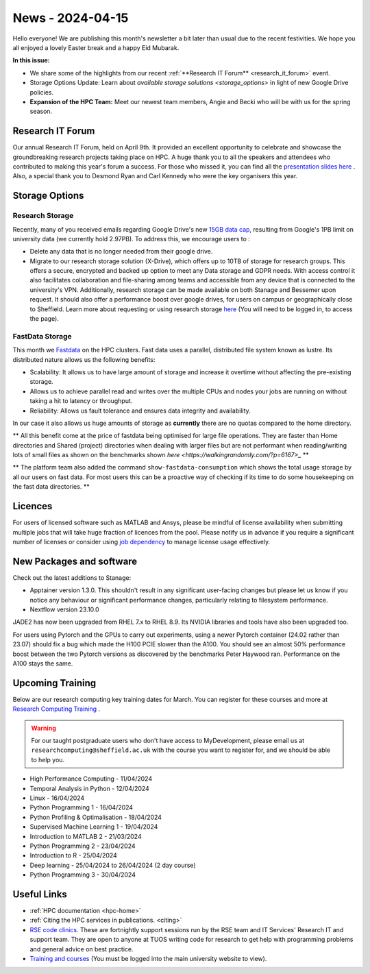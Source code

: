 .. _nl20240415:

News - 2024-04-15
=================

Hello everyone! We are publishing this month's newsletter a bit later than usual due to the recent festivities. We hope you all enjoyed a lovely Easter break and a happy Eid Mubarak.

**In this issue:**

- We share some of the highlights from our recent :ref:`**Research IT Forum** <research_it_forum>` event. 
- Storage Options Update: Learn about `available storage solutions <storage_options>` in light of new Google Drive policies. 
- **Expansion of the HPC Team:** Meet our newest team members, Angie and Becki who will be with us for the spring season.

.. _research_it_forum:

Research IT Forum
-----------------

Our annual Research IT Forum, held on April 9th. It provided an excellent opportunity to celebrate and showcase the groundbreaking research projects taking place on HPC. A huge thank you to all the speakers and attendees who contributed to making this year's forum a success. For those who missed it, you can find all the `presentation slides here <https://drive.google.com/drive/folders/1YPctycoYDaxZX4aqAqdCiQYQD9lgAtq_?usp=sharing>`_ . 
Also, a special thank you to Desmond Ryan and Carl Kennedy who were the key organisers this year.

.. _storage_options:

Storage Options
---------------

Research Storage
++++++++++++++++

Recently, many of you received emails regarding Google Drive's new `15GB data cap <https://staff.sheffield.ac.uk/it-services/storage/google-data-cap-project>`_, resulting from Google's 1PB limit on university data (we currently hold 2.97PB). To address this, we encourage users to :

- Delete any data that is no longer needed from their google drive.
- Migrate to our research storage solution (X-Drive), which offers up to 10TB of storage for research groups. This offers a secure, encrypted and backed up option to meet any Data storage and GDPR needs.  With access control it also facilitates collaboration and file-sharing among teams and accessible from any device that is connected to the university's VPN. Additionally, research storage can be made available on both Stanage and Bessemer upon request. It should also offer a performance boost over google drives, for users on campus or geographically close to Sheffield. Learn more about requesting or using research storage `here <https://students.sheffield.ac.uk/it-services/research/storage>`_ (You will need to be logged in, to access the page).

FastData Storage
++++++++++++++++

This month we `Fastdata <https://docs.hpc.shef.ac.uk/en/latest/hpc/filestore.html#fastdata-areas>`_ on the HPC clusters. Fast data uses a parallel, distributed file system known as lustre. Its distributed nature allows us the following benefits:

- Scalability: It allows us to have large amount of storage and increase it overtime without affecting the pre-existing storage.
- Allows us to achieve parallel read and writes over the multiple CPUs and nodes your jobs are running on without taking a hit to latency or throughput.
- Reliability: Allows us fault tolerance and ensures data integrity and availability.

In our case it also allows us huge amounts of storage as **currently** there are no quotas compared to the home directory.

** All this benefit come at the price of fastdata being optimised for large file operations. They are faster than Home directories and Shared (project) directories when dealing with larger files but are not performant when reading/writing lots of small files as shown on the benchmarks shown `here <https://walkingrandomly.com/?p=6167>_` **

** The platform team also added the command ``show-fastdata-consumption`` which shows the total usage storage by all our users on fast data. For most users this can be a proactive way of checking if its time to do some housekeeping on the fast data directories. **

Licences
--------

For users of licensed software such as MATLAB and Ansys, please be mindful of license availability when submitting multiple jobs that will take huge fraction of licences from the pool. Please notify us in advance if you require a significant number of licenses or consider using `job dependency <https://docs.hpc.shef.ac.uk/en/latest/hpc/scheduler/advanced_job_submission_and_control.html#dependent-jobs-on-bessemer-and-stanage>`_ to manage license usage effectively.


New Packages and software
--------------------------

Check out the latest additions to Stanage:

- Apptainer version 1.3.0. This shouldn't result in any significant user-facing changes but please let us know if you notice any behaviour or significant performance changes, particularly relating to filesystem performance.
- Nextflow version 23.10.0


JADE2 has now been upgraded from RHEL 7.x to RHEL 8.9. Its NVIDIA libraries and tools have also been upgraded too. 


For users using Pytorch and the GPUs to carry out experiments, using a newer Pytorch container (24.02 rather than 23.07) should fix a bug which made the H100 PCIE slower than the A100. You should see an almost 50% performance boost between the two Pytorch versions as discovered by the benchmarks Peter Haywood ran. Performance on the A100 stays the same.

.. image:: /images/newsletter/pytorch2402_benchmarks.png
  :alt: Pytorch 24.02 vs 23.07



.. _upcoming_training2:

Upcoming Training
-----------------

Below are our research computing key training dates for March. You can register for these courses and more at  `Research Computing Training <https://sites.google.com/sheffield.ac.uk/research-training/>`_ . 

.. warning::
    For our taught postgraduate users who don't have access to MyDevelopment, please email us at ``researchcomputing@sheffield.ac.uk`` with the course you want to register for, and we should be able to help you.



- High Performance Computing - 11/04/2024 
- Temporal Analysis in Python - 12/04/2024
- Linux - 16/04/2024
- Python Programming 1 - 16/04/2024
- Python Profiling & Optimalisation - 18/04/2024
- Supervised Machine Learning 1 - 19/04/2024
- Introduction to MATLAB 2 - 21/03/2024
- Python Programming 2 - 23/04/2024
- Introduction to R - 25/04/2024
- Deep learning - 25/04/2024 to 26/04/2024 (2 day course)
- Python Programming 3 - 30/04/2024


Useful Links
------------

- :ref:`HPC documentation  <hpc-home>`
- :ref:`Citing the HPC services in publications.  <citing>`
- `RSE code clinics <https://rse.shef.ac.uk/support/code-clinic/>`_. These are fortnightly support sessions run by the RSE team and IT Services' Research IT and support team. They are open to anyone at TUOS writing code for research to get help with programming problems and general advice on best practice.
- `Training and courses <https://sites.google.com/sheffield.ac.uk/research-training/>`_ (You must be logged into the main university website to view).
